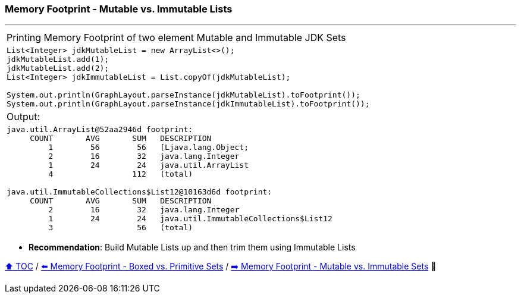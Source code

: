 === Memory Footprint - Mutable vs. Immutable Lists

---

[width=100%]
[cols="5a"]
|====
| Printing Memory Footprint of two element Mutable and Immutable JDK Sets
|
[source,java,linenums]
----
List<Integer> jdkMutableList = new ArrayList<>();
jdkMutableList.add(1);
jdkMutableList.add(2);
List<Integer> jdkImmutableList = List.copyOf(jdkMutableList);

System.out.println(GraphLayout.parseInstance(jdkMutableList).toFootprint());
System.out.println(GraphLayout.parseInstance(jdkImmutableList).toFootprint());
----
| Output:
|
[source,text,linenums]
----
java.util.ArrayList@52aa2946d footprint:
     COUNT       AVG       SUM   DESCRIPTION
         1        56        56   [Ljava.lang.Object;
         2        16        32   java.lang.Integer
         1        24        24   java.util.ArrayList
         4                 112   (total)

java.util.ImmutableCollections$List12@10163d6d footprint:
     COUNT       AVG       SUM   DESCRIPTION
         2        16        32   java.lang.Integer
         1        24        24   java.util.ImmutableCollections$List12
         3                  56   (total)
----
|====

* *Recommendation*: Build Mutable Lists up and then trim them using Immutable Lists

link:toc.adoc[⬆️ TOC] /
link:./10_memory_footprint_boxed_vs_primitive_map_of_sets.adoc[⬅️ Memory Footprint - Boxed vs. Primitive Sets] /
link:./12_mutable_vs_immutable_sets.adoc[➡️ Memory Footprint - Mutable vs. Immutable Sets] 🐢
